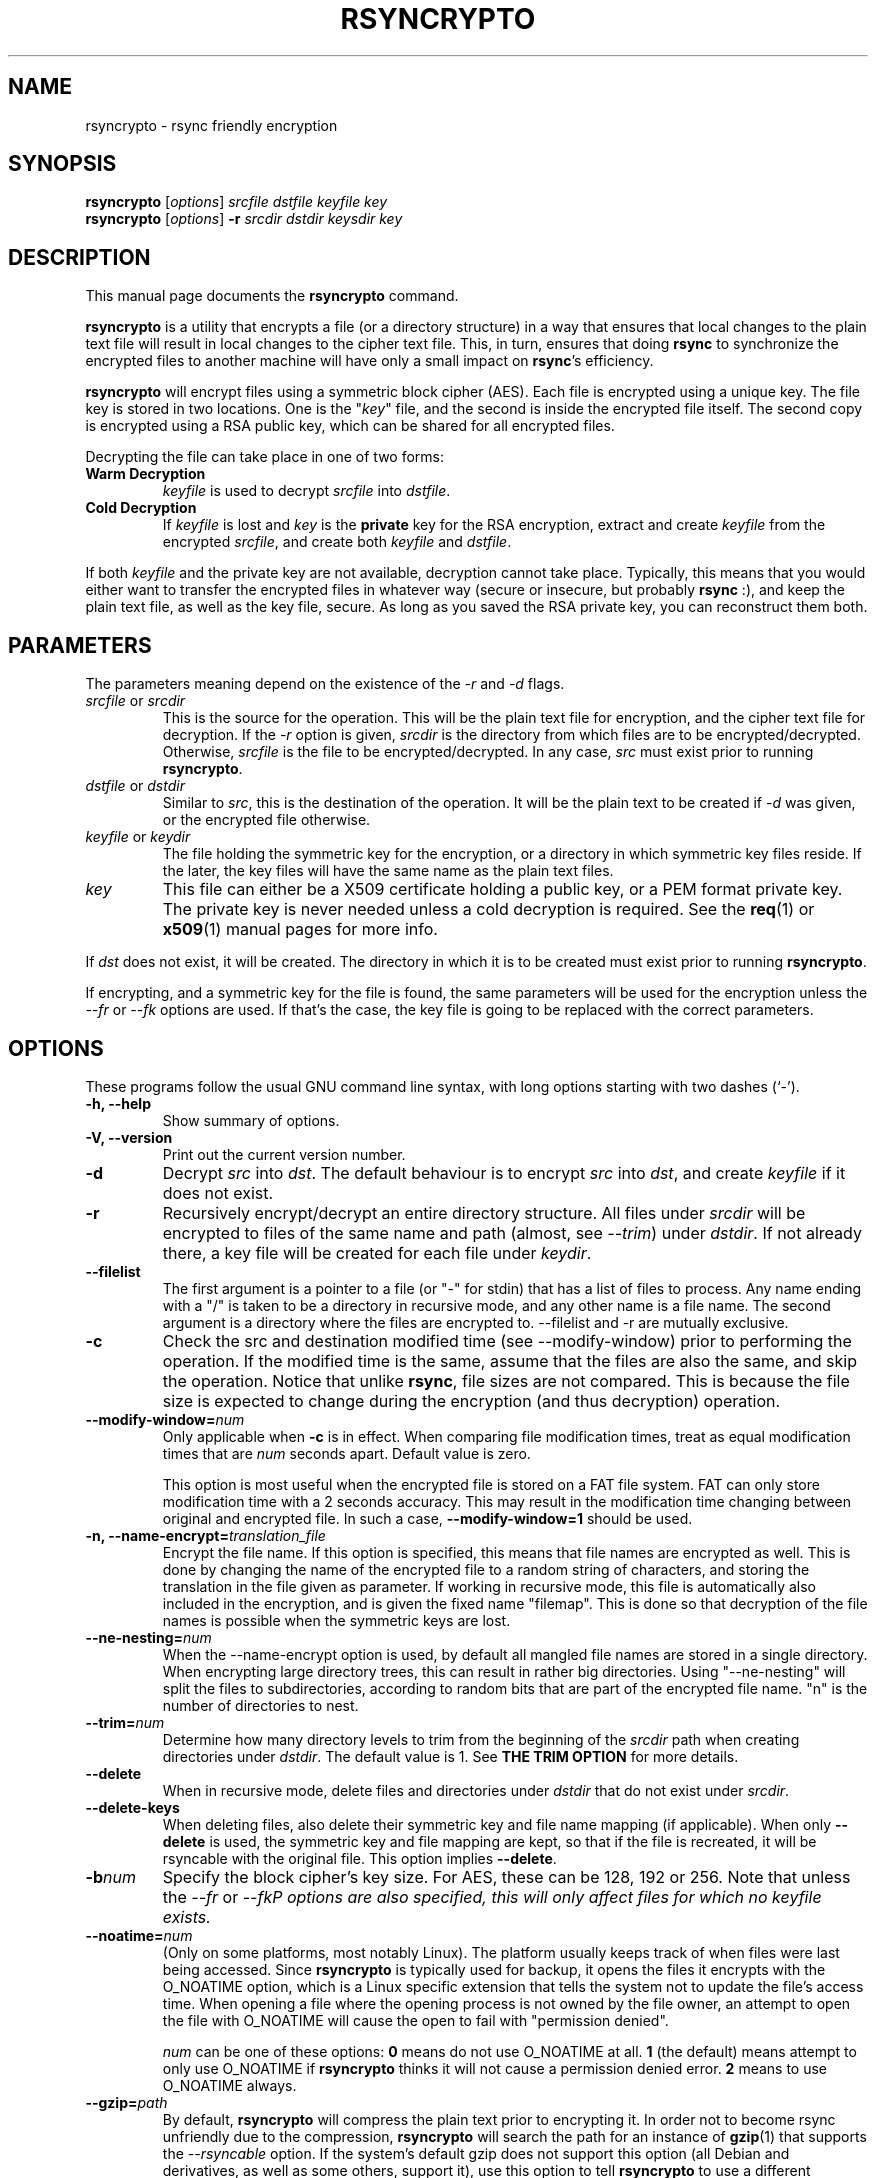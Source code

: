 .TH RSYNCRYPTO 1 "May 5, 2008" "Lingnu Open Source Consulting" "Rsyncrypto User Manual"
.\" Please adjust this date whenever revising the manpage.
.SH NAME
rsyncrypto \- rsync friendly encryption
.SH SYNOPSIS
.B rsyncrypto
.RI [ options ] " srcfile dstfile keyfile key"
.br
.B rsyncrypto
.RI [ options ] " \fB-r\fI srcdir dstdir keysdir key"
.SH DESCRIPTION
This manual page documents the \fBrsyncrypto\fP command.
.PP
\fBrsyncrypto\fP is a utility that encrypts a file (or a directory structure)
in a way that ensures that local changes to the plain text file will result in
local changes to the cipher text file. This, in turn, ensures that doing
\fBrsync\fP to synchronize the encrypted files to another machine will have
only a small impact on \fBrsync\fP's efficiency.
.PP
\fBrsyncrypto\fP will encrypt files using a symmetric block cipher (AES). Each
file is encrypted using a unique key. The file key is stored in two locations.
One is the "\fIkey\fP" file, and the second is inside the encrypted file
itself. The second copy is encrypted using a RSA public key, which can be
shared for all encrypted files.
.PP
Decrypting the file can take place in one of two forms:
.TP
.B Warm Decryption
\fIkeyfile\fP is used to decrypt \fIsrcfile\fP into \fIdstfile\fP.
.TP
.B Cold Decryption
If \fIkeyfile\fP is lost and \fIkey\fP is the \fBprivate\fP key for the RSA
encryption, extract and create \fIkeyfile\fP from the encrypted \fIsrcfile\fP,
and create both \fIkeyfile\fP and \fIdstfile\fP.
.PP
If both \fIkeyfile\fP and the private key are not available, decryption cannot
take place. Typically, this means that you would either want to transfer the
encrypted files in whatever way (secure or insecure, but probably \fBrsync\fP
:), and keep the plain text file, as well as the key file, secure. As long as
you saved the RSA private key, you can reconstruct them both.
.SH PARAMETERS
The parameters meaning depend on the existence of the \fI-r\fP and \fI-d\fP
flags.
.TP
\fIsrcfile\fP or \fIsrcdir\fP
This is the source for the operation. This will be the plain text file for
encryption, and the cipher text file for decryption. If the \fI-r\fP option is
given, \fIsrcdir\fP is the directory from which files are to be
encrypted/decrypted. Otherwise, \fIsrcfile\fP is the file to be
encrypted/decrypted. In any case, \fIsrc\fP must exist prior to running
\fBrsyncrypto\fP.
.TP
\fIdstfile\fP or \fIdstdir\fP
Similar to \fIsrc\fP, this is the destination of the operation. It will be
the plain text to be created if \fI-d\fP was given, or the encrypted file
otherwise.
.TP
\fIkeyfile\fP or \fIkeydir\fP
The file holding the symmetric key for the encryption, or a directory in which
symmetric key files reside. If the later, the key files will have the same name
as the plain text files.
.TP
\fIkey\fP
This file can either be a X509 certificate holding a public key, or a PEM format
private key. The private key is never needed unless a cold decryption is
required. See the
.BR req (1)
or
.BR x509 (1)
manual pages for more info.
.P
If \fIdst\fP does not exist, it will be created. The directory in which it
is to be created must exist prior to running \fBrsyncrypto\fP.
.P
If encrypting, and a symmetric key for the file is found, the same parameters
will be used for the encryption unless the \fI\-\-fr\fP or \fI\-\-fk\fP options
are used. If that's the case, the key file is going to be replaced with the
correct parameters.
.SH OPTIONS
These programs follow the usual GNU command line syntax, with long options
starting with two dashes (`-').
.TP
.B \-h, \-\-help
Show summary of options.
.TP
.B \-V, \-\-version
Print out the current version number.
.TP
.B \-d
Decrypt \fIsrc\fP into \fIdst\fP. The default behaviour is to encrypt \fIsrc\fP
into \fIdst\fP, and create \fIkeyfile\fP if it does not exist.
.TP
.B \-r
Recursively encrypt/decrypt an entire directory structure. All files under
\fIsrcdir\fP will be encrypted to files of the same name and path (almost, see
\fI\-\-trim\fP) under \fIdstdir\fP. If not already there, a key file will be
created for each file under \fIkeydir\fP.
.TP
.B \-\-filelist
The first argument is a pointer to a file (or "\-" for stdin) that has a list
of files to process. Any name ending with a "/" is taken to be a directory in
recursive mode, and any other name is a file name. The second argument is a
directory where the files are encrypted to. \-\-filelist and \-r are mutually
exclusive.
.TP
.B \-c
Check the src and destination modified time (see \-\-modify\-window) prior
to performing the operation. If the modified time is the same, assume that the
files are also the same, and skip the operation. Notice that unlike \fBrsync\fP,
file sizes are not compared. This is because the file size is expected to change
during the encryption (and thus decryption) operation.
.TP
.BI \-\-modify\-window= num
Only applicable when \fB\-c\fP is in effect. When comparing file modification times,
treat as equal modification times that are \fInum\fP seconds apart. Default value is
zero.

This option is most useful when the encrypted file is stored on a FAT file system.
FAT can only store modification time with a 2 seconds accuracy. This may result in
the modification time changing between original and encrypted file. In such a case,
\fB\-\-modify\-window=1\fP should be used.
.TP
.BI "\-n, \-\-name\-encrypt=" translation_file
Encrypt the file name. If this option is specified, this means that file
names are encrypted as well. This is done by changing the name of the encrypted
file to a random string of characters, and storing the translation in the file
given as parameter.
If working in recursive mode, this file is automatically also included in the
encryption, and is given the fixed name "filemap". This is done so that
decryption of the file names is possible when the symmetric keys are lost.
.TP
.BI \-\-ne\-nesting= num
When the \-\-name\-encrypt option is used, by default all mangled file names
are stored in a single directory. When encrypting large directory trees, this
can result in rather big directories. Using "\-\-ne\-nesting" will split the
files to subdirectories, according to random bits that are part of the
encrypted file name. "n" is the number of directories to nest.
.TP
.BI \-\-trim= num
Determine how many directory levels to trim from the beginning of the \fIsrcdir\fP
path when creating directories under \fIdstdir\fP. The default value is 1. See
.B "THE TRIM OPTION"
for more details.
.TP
.B \-\-delete
When in recursive mode, delete files and directories under \fIdstdir\fP that do
not exist under \fIsrcdir\fP.
.TP
.B \-\-delete\-keys
When deleting files, also delete their symmetric key and file name mapping (if
applicable). When only \fB\-\-delete\fP is used, the symmetric key and file
mapping are kept, so that if the file is recreated, it will be rsyncable with
the original file. This option implies \fB\-\-delete\fP.
.TP
.BI \-b num
Specify the block cipher's key size. For AES, these can be 128, 192 or 256.
Note that unless the \fI\-\-fr\fP or \fI\-\-fk\P options are also specified, this
will only affect files for which no \fIkeyfile\fP exists.
.TP
.BI \-\-noatime= num
(Only on some platforms, most notably Linux). The platform usually keeps track of when
files were last being accessed. Since \fBrsyncrypto\fP is typically used for backup, it
opens the files it encrypts with the O_NOATIME option, which is a Linux specific
extension that tells the system not to update the file's access time. When opening a
file where the opening process is not owned by the file owner, an attempt to open the
file with O_NOATIME will cause the open to fail with "permission denied".
 
\fInum\fP can be one of these options:
\fB0\fP means do not use O_NOATIME at all.
\fB1\fP (the default) means attempt to only use O_NOATIME if \fBrsyncrypto\fP thinks it
will not cause a permission denied error.
\fB2\fP means to use O_NOATIME always.
.TP
.BI \-\-gzip= path
By default, \fBrsyncrypto\fP will compress the plain text prior to encrypting
it. In order not to become rsync unfriendly due to the compression,
\fBrsyncrypto\fP will search the path for an instance of
.BR gzip (1)
that supports the \fI\-\-rsyncable\fP option. If the system's default gzip does
not support this option (all Debian and derivatives, as well as some others, support it), use
this option to tell \fBrsyncrypto\fP to use a different instance of gzip. The
tests directory of rsyncrypto's source has a file called "gzip", that does NULL
compression by redirecting the input and output to
.BR cat (1).
.TP
.B \fB\-\-roll-win=\fInum\fP, \fB\-\-roll-min=\fInum\fP, \fB\-\-roll-sensitivity=\fInum
Affects the rolling block algorithm. See \fBNOTES\fP.
.TP
.BR \-\-fk ", " \-\-fr
If command line, or a version with different defaults, dictate different
values for the \fI\-\-roll\-*\fP options or the \fI\-b\fP option, these will only
affect files for which \fIkeyfile\fP does not yet exist. specifying the
\fI\-\-fk\fP or \fI\-\-fr\fP will recreate \fIkeyfile\fP if it has values different
than those in the previous key file.
.TP
.B \-v
Increase verbosity level. Specify several time to be more verbose.
.SH NOTES
.B encrypting stdin
.P
If \fIsrcfile\fP is given as `-', the plain text data will be read fro stdin.
This does not yet work for decompression (see \fBBUGS\fP).
.P
.BR \-\-roll-win "=num, " \-\-roll-min "=num, " \-\-roll-sensitivity =num
.P
These values affect some of the inner workings of \fBrsyncrypto\fP's decision
making.  In particular, these affect how \fBrsyncrypto\fP decides when to
revert to the IV.

These options should not be played with unless you understand what you are
doing. They are not dangerous, in that they will never cause data loss. Any
value should still allow decryption of the file. They do have an affect on
\fBrsync\fP's efficiency.
.P
These options are only there to allow quick response in case a security problem
pops up with their default values. If that happens, an advisory may come out
giving new values to fill in as a workaround. Until that happens, most users
are advised to leave these options alone.
.SH "THE TRIM OPTION"
When running \fBrsyncrypto\fP in recursive mode, the directory structure under
\fIsrcdir\fP is re-created under \fIdstdir\fP, with one directory stripped from
the path. In other words, if we have a directory structure which has:
.P
a/b/c/file
.P
running \fBrsyncrypto\fP with \fIsrcdir\fP of "a/b", and \fIdstdir\fP of "f"
will create "f/b/c/file".
.P
The \fI\-\-trim\fP options lets the user say how many parts to trim from
\fIsrcdir\fP when creating directories under \fIdstdir\fP and \fIkeydir\fP. If, in the
above example, we said
.IR \-\-trim =0
then "f/a/b/c/file" would have been created. Likewise, if we said
.IR \-\-trim =2
then "f/c/file" would have been created.
.P
It is an error to give a trim value which is higher than the number of
directory parts actually in \fIsrcdir\fP. In the above example,
.IR \-\-trim =3
would result in an error.
.SH SECURITY
The roll values affect, to a not totally known degree, how much information
is "leaked" between plain text and cipher text. The default values are supposed
to leak less than 20 bits of aggregated information about the plain text file
for every 8KB, in the worst case. These values, we hope, will be considered
secure enough for most usages. However, if your country's fate is at stake, use
a non-rsync optimized encryption, such as the one provided by
.BR openssl (1).
.SH "EXAMPLES AND TUTORIAL"
.P
Before starting to use rsyncrypto you will need a public key in X509
certificate format. The quickest way to generate one of these is using the
openssl(1) package. To generate a new 1536 bit RSA key as "backup.key", and
store the corresponding unencrypted public key in "backup.crt", use the
following command:
.PP
.RS
\f(CWopenssl req \-nodes \-newkey rsa:1536 \-x509 \-keyout backup.key \-out backup.crt\fP
.RE
.PP
It does not matter what you answer for the certificate details, or when you set
it to expire. Rsyncrypto ignores everything in the certificate but the actual
key.
.PP
To encrypt file "data" into "data.enc", storing the file's specific key at "data.key", run:
.PP
.RS
\f(CWrsyncrypto data data.enc data.key backup.crt\fP
.RE
.PP
Anywhere in these examples that "backup.crt" is used, "backup.key" can be used
as well. The above could also have "backup.key" as the last argument. If these
examples list "backup.key" specifically, then it means that "backup.crt"
.B cannot
be used instead.
.P
"data.enc" will be created. If "data.key" exists from a previous run, then the
newly created "data.enc" will have the same symmetric key and other attributes,
thus maintaining the rsync friendliness of the encryption. It is therefor
important to provide any previous key file for the data if one is available.
.P
The command line to decrypt the file depends on whether you have the key file
used when the file was encrypted. If you do, then decryption can take place
using only the public key, with the following command:
.P
.RS
\f(CWrsyncrypto \-d data.enc data.dec data.key backup.crt\fP
.RE
.PP
If the key file was lost, the private key must be used to recover it from the
encrypted file using the following command:
.P
.RS
\f(CWrsyncrypto \-d data.enc data.dec data.key backup.key\fP
.RE
.P
"data.key" will be created by the above command, as well as "data.dec".
.PP
Use of rsyncrypto to encrypt whole directories is similar, with directory names
replacing file names in the above example. To encrypt the content of a
directory called "data" to a directory called "enc", storing the symmetric keys
in a directory called "keys", run the following command:
.P
.RS
\f(CWrsyncrypto \-r data enc keys backup.crt\fP
.RE
.P
As before the directories "enc" and "keys" will be created if they do not
already exist. The directory structure under "plain" will be duplicated under 
"enc" and under "keys". That is, if there is a file called "foo" under "data",
an encrypted files called "foo" will be created under "enc", and a key file
named "foo" will be created under "keys". In other words, the first part of the
path to "data/foo" (the part that says "data") is eliminated from the path, and
this determines the name of the files under "enc" and "keys".
.P
If a different trimming is required, the \-\-trim option can be used. To have
rsyncrypto create "enc/data/foo" instead of the above, use the following
command:
.P
.RS
\f(CWrsyncrypto \-r \-\-trim=0 data enc keys backup.crt\fP
.RE
.P
Instead of taking all files from a single directory, it is possible to supply
rsyncrypto with a list of files and directories which to encrypt. This is done
using the \-\-filelist option, like so:
.P
.RS
\f(CWrsyncrypto \-\-filelist \-\-trim=0 list enc keys backup.crt\fP
.RE
.P
"enc" and "keys" retain the same meaning as before. "list" is a text file with
a list, one per line, of files to encrypt. The \-\-trim=0 option says that if
list contains a line saying "/home/foo/bar" which states the name of a file,
then an encrypted file called "enc/home/foo/bar" will be created. Without it,
the file will be called "enc/foo/bar". Likewise, with \-\-trim=2, the file
would be created as "enc/bar".
.P
It is often a problem that the file names are not encrypted. If that is the
case, we can ask rsyncrypto to encrypt the file names, as well as the actual
files. Rsyncrypto does not actually encrypt the file names. Instead, it
replaces the actual file name with a random series of characters. The mapping
between the actual file name and the garbled name is stored in a mapping file.
.P
.RS
\f(CWrsyncrypto \-\-name\-encrypt=map --trim=0 -r plain enc keys backup.crt\fP
.RE
.P
This will encrypt the "plain" directory structure into enc, exactly as before.
Unlike before, all files will be directly under the "enc" directory, and will
be named as a meaningless garble. A file called "map" will be created under the
current directory that contains a map between the gabled and the real name of
the file. In addition, two files, called "enc/filemap" and "keys/filemap", will
also be created. These are the encrypted and key file corresponding to the "map"
file mentioned above. During decryption, if "map" does not exist, it will be
created by decrypting "enc/filemap".
.P
.B "Important note:"
When performing filename encryption, it is vitally important to give the correct
\-\-trim values, both during encryption and during decryption. Failing to do so
will cause rsyncrypto to search for non-existing file names, and to fail to
locate the files to decrypt.
.SH BUGS
Not providing a correct key file may result in segmentation fault. The same also
holds when running rsyncrypto without any parameter at all.
.P
It is not yet possible to decrypt using password protected private key.
.P
Decrypting from stdin is not yet supported.
.SH SEE ALSO
.BR rsync (1),
.BR gzip (1),
.BR openssl (1),
.BR x509 (1),
.BR req (1).
.br
.SH AUTHOR
rsyncrypto was written by Shachar Shemesh for Lingnu Open Source Consulting ltd.
http://www.lingnu.com
.PP
This manual page was written by Shachar Shemesh <shachar@debian.org>
.SH PROJECT HOMEPAGE
http://sourceforge.net/projects/rsyncrypto
